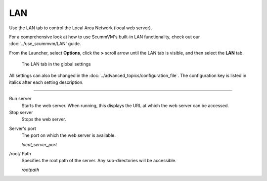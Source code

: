 ==============
LAN
==============

Use the LAN tab to control the Local Area Network (local web server). 

For a comprehensive look at how to use ScummVM's built-in LAN functionality, check out our :doc:`../use_scummvm/LAN` guide. 

From the Launcher, select **Options**, click the **>** scroll arrow until the LAN tab is visible, and then select the **LAN** tab.


.. figure:: ../images/cloud_and_lan/LAN.png

    The LAN tab in the global settings

All settings can also be changed in the :doc:`../advanced_topics/configuration_file`. The configuration key is listed in italics after each setting description. 

,,,,,,,,,,,,,,,,,,,,,,,,,,,,,,,

Run server
	Starts the web server. When running, this displays the URL at which the web server can be accessed. 

Stop server
    Stops the web server. 

.. _serverport:

Server's port
	The port on which the web server is available. 
	
	*local_server_port* 

.. _rootpath:

/root/ Path	
	Specifies the root path of the server. Any sub-directories will be accessible. 

	*rootpath* 

